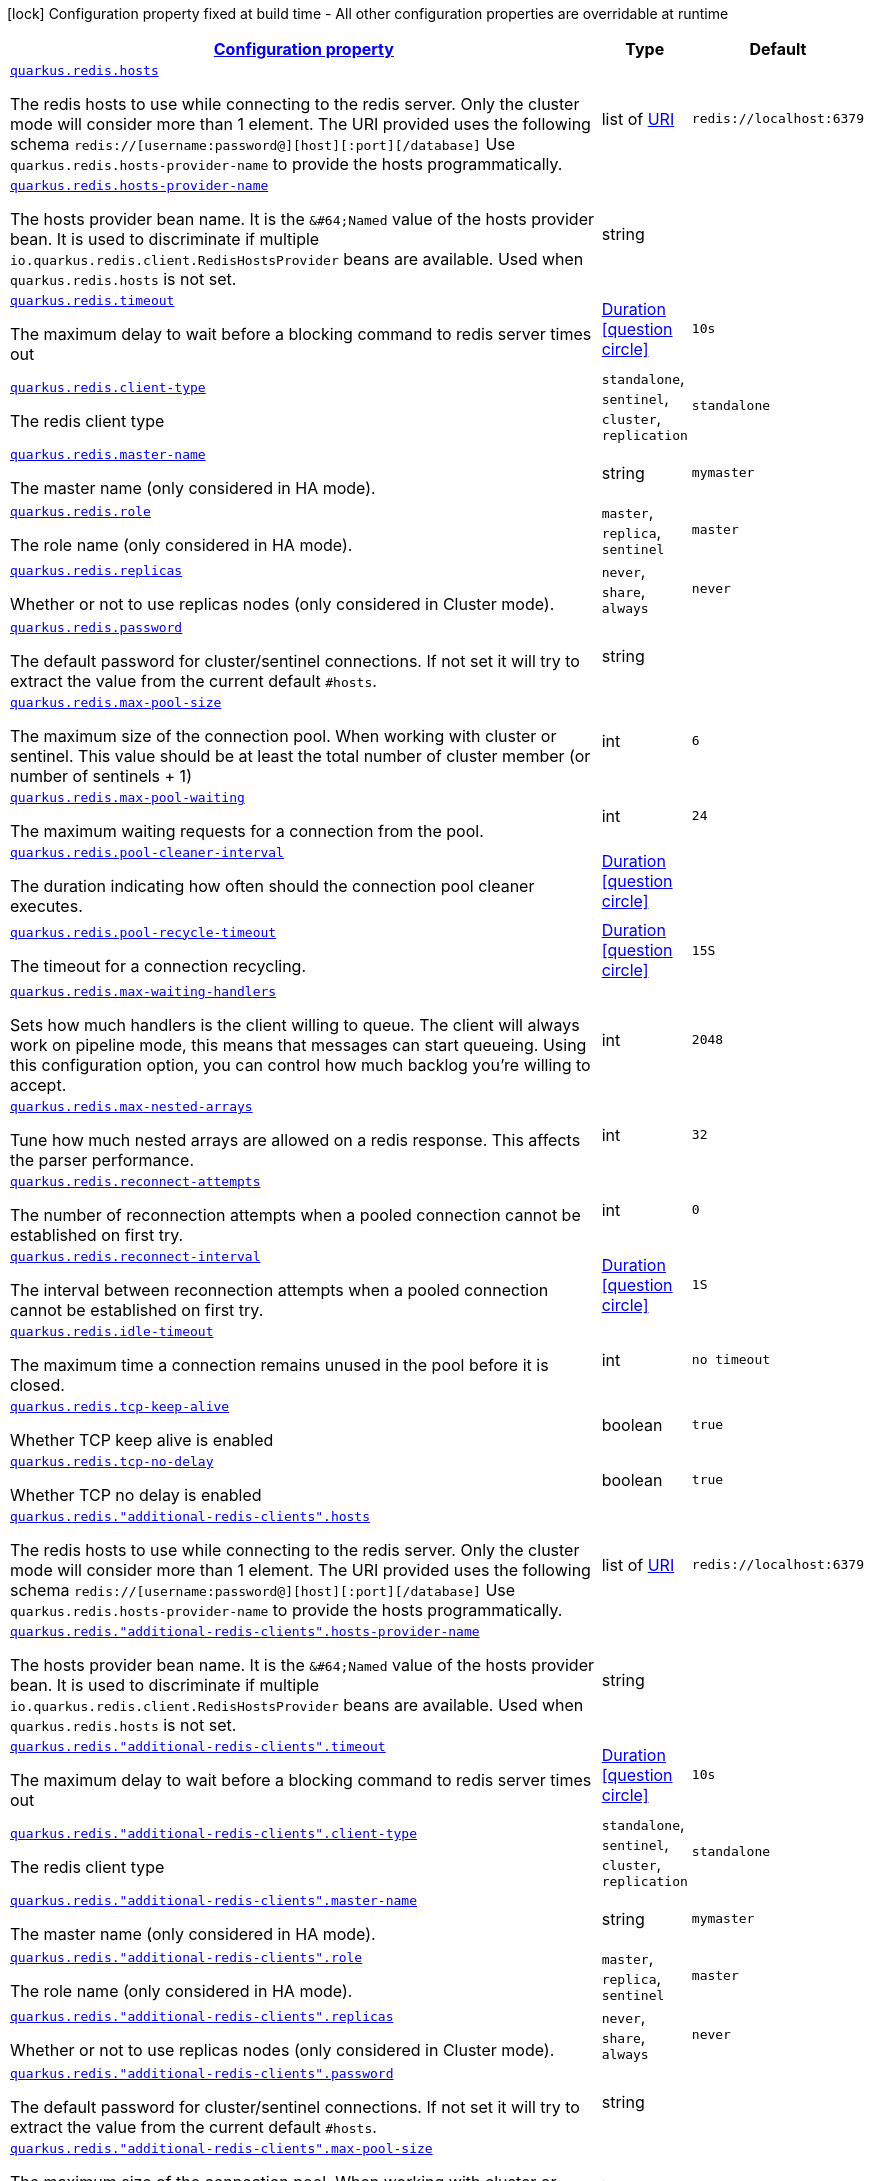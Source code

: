 [.configuration-legend]
icon:lock[title=Fixed at build time] Configuration property fixed at build time - All other configuration properties are overridable at runtime
[.configuration-reference, cols="80,.^10,.^10"]
|===

h|[[quarkus-redis-client-config-group-redis-config-redis-configuration_configuration]]link:#quarkus-redis-client-config-group-redis-config-redis-configuration_configuration[Configuration property]

h|Type
h|Default

a| [[quarkus-redis-client-config-group-redis-config-redis-configuration_quarkus.redis.hosts]]`link:#quarkus-redis-client-config-group-redis-config-redis-configuration_quarkus.redis.hosts[quarkus.redis.hosts]`

[.description]
--
The redis hosts to use while connecting to the redis server. Only the cluster mode will consider more than 1 element. 
 The URI provided uses the following schema `redis://++[++username:password@++][++host++][++:port++][++/database++]++` Use `quarkus.redis.hosts-provider-name` to provide the hosts programmatically.
--|list of link:https://docs.oracle.com/javase/8/docs/api/java/net/URI.html[URI]
 
|`redis://localhost:6379`


a| [[quarkus-redis-client-config-group-redis-config-redis-configuration_quarkus.redis.hosts-provider-name]]`link:#quarkus-redis-client-config-group-redis-config-redis-configuration_quarkus.redis.hosts-provider-name[quarkus.redis.hosts-provider-name]`

[.description]
--
The hosts provider bean name. 
 It is the `&++#++64;Named` value of the hosts provider bean. It is used to discriminate if multiple `io.quarkus.redis.client.RedisHostsProvider` beans are available. 
 Used when `quarkus.redis.hosts` is not set.
--|string 
|


a| [[quarkus-redis-client-config-group-redis-config-redis-configuration_quarkus.redis.timeout]]`link:#quarkus-redis-client-config-group-redis-config-redis-configuration_quarkus.redis.timeout[quarkus.redis.timeout]`

[.description]
--
The maximum delay to wait before a blocking command to redis server times out
--|link:https://docs.oracle.com/javase/8/docs/api/java/time/Duration.html[Duration]
  link:#duration-note-anchor[icon:question-circle[], title=More information about the Duration format]
|`10s`


a| [[quarkus-redis-client-config-group-redis-config-redis-configuration_quarkus.redis.client-type]]`link:#quarkus-redis-client-config-group-redis-config-redis-configuration_quarkus.redis.client-type[quarkus.redis.client-type]`

[.description]
--
The redis client type
-- a|
`standalone`, `sentinel`, `cluster`, `replication` 
|`standalone`


a| [[quarkus-redis-client-config-group-redis-config-redis-configuration_quarkus.redis.master-name]]`link:#quarkus-redis-client-config-group-redis-config-redis-configuration_quarkus.redis.master-name[quarkus.redis.master-name]`

[.description]
--
The master name (only considered in HA mode).
--|string 
|`mymaster`


a| [[quarkus-redis-client-config-group-redis-config-redis-configuration_quarkus.redis.role]]`link:#quarkus-redis-client-config-group-redis-config-redis-configuration_quarkus.redis.role[quarkus.redis.role]`

[.description]
--
The role name (only considered in HA mode).
-- a|
`master`, `replica`, `sentinel` 
|`master`


a| [[quarkus-redis-client-config-group-redis-config-redis-configuration_quarkus.redis.replicas]]`link:#quarkus-redis-client-config-group-redis-config-redis-configuration_quarkus.redis.replicas[quarkus.redis.replicas]`

[.description]
--
Whether or not to use replicas nodes (only considered in Cluster mode).
-- a|
`never`, `share`, `always` 
|`never`


a| [[quarkus-redis-client-config-group-redis-config-redis-configuration_quarkus.redis.password]]`link:#quarkus-redis-client-config-group-redis-config-redis-configuration_quarkus.redis.password[quarkus.redis.password]`

[.description]
--
The default password for cluster/sentinel connections. 
 If not set it will try to extract the value from the current default `++#++hosts`.
--|string 
|


a| [[quarkus-redis-client-config-group-redis-config-redis-configuration_quarkus.redis.max-pool-size]]`link:#quarkus-redis-client-config-group-redis-config-redis-configuration_quarkus.redis.max-pool-size[quarkus.redis.max-pool-size]`

[.description]
--
The maximum size of the connection pool. When working with cluster or sentinel. 
 This value should be at least the total number of cluster member (or number of sentinels {plus} 1)
--|int 
|`6`


a| [[quarkus-redis-client-config-group-redis-config-redis-configuration_quarkus.redis.max-pool-waiting]]`link:#quarkus-redis-client-config-group-redis-config-redis-configuration_quarkus.redis.max-pool-waiting[quarkus.redis.max-pool-waiting]`

[.description]
--
The maximum waiting requests for a connection from the pool.
--|int 
|`24`


a| [[quarkus-redis-client-config-group-redis-config-redis-configuration_quarkus.redis.pool-cleaner-interval]]`link:#quarkus-redis-client-config-group-redis-config-redis-configuration_quarkus.redis.pool-cleaner-interval[quarkus.redis.pool-cleaner-interval]`

[.description]
--
The duration indicating how often should the connection pool cleaner executes.
--|link:https://docs.oracle.com/javase/8/docs/api/java/time/Duration.html[Duration]
  link:#duration-note-anchor[icon:question-circle[], title=More information about the Duration format]
|


a| [[quarkus-redis-client-config-group-redis-config-redis-configuration_quarkus.redis.pool-recycle-timeout]]`link:#quarkus-redis-client-config-group-redis-config-redis-configuration_quarkus.redis.pool-recycle-timeout[quarkus.redis.pool-recycle-timeout]`

[.description]
--
The timeout for a connection recycling.
--|link:https://docs.oracle.com/javase/8/docs/api/java/time/Duration.html[Duration]
  link:#duration-note-anchor[icon:question-circle[], title=More information about the Duration format]
|`15S`


a| [[quarkus-redis-client-config-group-redis-config-redis-configuration_quarkus.redis.max-waiting-handlers]]`link:#quarkus-redis-client-config-group-redis-config-redis-configuration_quarkus.redis.max-waiting-handlers[quarkus.redis.max-waiting-handlers]`

[.description]
--
Sets how much handlers is the client willing to queue. 
 The client will always work on pipeline mode, this means that messages can start queueing. Using this configuration option, you can control how much backlog you're willing to accept.
--|int 
|`2048`


a| [[quarkus-redis-client-config-group-redis-config-redis-configuration_quarkus.redis.max-nested-arrays]]`link:#quarkus-redis-client-config-group-redis-config-redis-configuration_quarkus.redis.max-nested-arrays[quarkus.redis.max-nested-arrays]`

[.description]
--
Tune how much nested arrays are allowed on a redis response. This affects the parser performance.
--|int 
|`32`


a| [[quarkus-redis-client-config-group-redis-config-redis-configuration_quarkus.redis.reconnect-attempts]]`link:#quarkus-redis-client-config-group-redis-config-redis-configuration_quarkus.redis.reconnect-attempts[quarkus.redis.reconnect-attempts]`

[.description]
--
The number of reconnection attempts when a pooled connection cannot be established on first try.
--|int 
|`0`


a| [[quarkus-redis-client-config-group-redis-config-redis-configuration_quarkus.redis.reconnect-interval]]`link:#quarkus-redis-client-config-group-redis-config-redis-configuration_quarkus.redis.reconnect-interval[quarkus.redis.reconnect-interval]`

[.description]
--
The interval between reconnection attempts when a pooled connection cannot be established on first try.
--|link:https://docs.oracle.com/javase/8/docs/api/java/time/Duration.html[Duration]
  link:#duration-note-anchor[icon:question-circle[], title=More information about the Duration format]
|`1S`


a| [[quarkus-redis-client-config-group-redis-config-redis-configuration_quarkus.redis.idle-timeout]]`link:#quarkus-redis-client-config-group-redis-config-redis-configuration_quarkus.redis.idle-timeout[quarkus.redis.idle-timeout]`

[.description]
--
The maximum time a connection remains unused in the pool before it is closed.
--|int 
|`no timeout`


a| [[quarkus-redis-client-config-group-redis-config-redis-configuration_quarkus.redis.tcp-keep-alive]]`link:#quarkus-redis-client-config-group-redis-config-redis-configuration_quarkus.redis.tcp-keep-alive[quarkus.redis.tcp-keep-alive]`

[.description]
--
Whether TCP keep alive is enabled
--|boolean 
|`true`


a| [[quarkus-redis-client-config-group-redis-config-redis-configuration_quarkus.redis.tcp-no-delay]]`link:#quarkus-redis-client-config-group-redis-config-redis-configuration_quarkus.redis.tcp-no-delay[quarkus.redis.tcp-no-delay]`

[.description]
--
Whether TCP no delay is enabled
--|boolean 
|`true`


a| [[quarkus-redis-client-config-group-redis-config-redis-configuration_quarkus.redis.-additional-redis-clients-.hosts]]`link:#quarkus-redis-client-config-group-redis-config-redis-configuration_quarkus.redis.-additional-redis-clients-.hosts[quarkus.redis."additional-redis-clients".hosts]`

[.description]
--
The redis hosts to use while connecting to the redis server. Only the cluster mode will consider more than 1 element. 
 The URI provided uses the following schema `redis://++[++username:password@++][++host++][++:port++][++/database++]++` Use `quarkus.redis.hosts-provider-name` to provide the hosts programmatically.
--|list of link:https://docs.oracle.com/javase/8/docs/api/java/net/URI.html[URI]
 
|`redis://localhost:6379`


a| [[quarkus-redis-client-config-group-redis-config-redis-configuration_quarkus.redis.-additional-redis-clients-.hosts-provider-name]]`link:#quarkus-redis-client-config-group-redis-config-redis-configuration_quarkus.redis.-additional-redis-clients-.hosts-provider-name[quarkus.redis."additional-redis-clients".hosts-provider-name]`

[.description]
--
The hosts provider bean name. 
 It is the `&++#++64;Named` value of the hosts provider bean. It is used to discriminate if multiple `io.quarkus.redis.client.RedisHostsProvider` beans are available. 
 Used when `quarkus.redis.hosts` is not set.
--|string 
|


a| [[quarkus-redis-client-config-group-redis-config-redis-configuration_quarkus.redis.-additional-redis-clients-.timeout]]`link:#quarkus-redis-client-config-group-redis-config-redis-configuration_quarkus.redis.-additional-redis-clients-.timeout[quarkus.redis."additional-redis-clients".timeout]`

[.description]
--
The maximum delay to wait before a blocking command to redis server times out
--|link:https://docs.oracle.com/javase/8/docs/api/java/time/Duration.html[Duration]
  link:#duration-note-anchor[icon:question-circle[], title=More information about the Duration format]
|`10s`


a| [[quarkus-redis-client-config-group-redis-config-redis-configuration_quarkus.redis.-additional-redis-clients-.client-type]]`link:#quarkus-redis-client-config-group-redis-config-redis-configuration_quarkus.redis.-additional-redis-clients-.client-type[quarkus.redis."additional-redis-clients".client-type]`

[.description]
--
The redis client type
-- a|
`standalone`, `sentinel`, `cluster`, `replication` 
|`standalone`


a| [[quarkus-redis-client-config-group-redis-config-redis-configuration_quarkus.redis.-additional-redis-clients-.master-name]]`link:#quarkus-redis-client-config-group-redis-config-redis-configuration_quarkus.redis.-additional-redis-clients-.master-name[quarkus.redis."additional-redis-clients".master-name]`

[.description]
--
The master name (only considered in HA mode).
--|string 
|`mymaster`


a| [[quarkus-redis-client-config-group-redis-config-redis-configuration_quarkus.redis.-additional-redis-clients-.role]]`link:#quarkus-redis-client-config-group-redis-config-redis-configuration_quarkus.redis.-additional-redis-clients-.role[quarkus.redis."additional-redis-clients".role]`

[.description]
--
The role name (only considered in HA mode).
-- a|
`master`, `replica`, `sentinel` 
|`master`


a| [[quarkus-redis-client-config-group-redis-config-redis-configuration_quarkus.redis.-additional-redis-clients-.replicas]]`link:#quarkus-redis-client-config-group-redis-config-redis-configuration_quarkus.redis.-additional-redis-clients-.replicas[quarkus.redis."additional-redis-clients".replicas]`

[.description]
--
Whether or not to use replicas nodes (only considered in Cluster mode).
-- a|
`never`, `share`, `always` 
|`never`


a| [[quarkus-redis-client-config-group-redis-config-redis-configuration_quarkus.redis.-additional-redis-clients-.password]]`link:#quarkus-redis-client-config-group-redis-config-redis-configuration_quarkus.redis.-additional-redis-clients-.password[quarkus.redis."additional-redis-clients".password]`

[.description]
--
The default password for cluster/sentinel connections. 
 If not set it will try to extract the value from the current default `++#++hosts`.
--|string 
|


a| [[quarkus-redis-client-config-group-redis-config-redis-configuration_quarkus.redis.-additional-redis-clients-.max-pool-size]]`link:#quarkus-redis-client-config-group-redis-config-redis-configuration_quarkus.redis.-additional-redis-clients-.max-pool-size[quarkus.redis."additional-redis-clients".max-pool-size]`

[.description]
--
The maximum size of the connection pool. When working with cluster or sentinel. 
 This value should be at least the total number of cluster member (or number of sentinels {plus} 1)
--|int 
|`6`


a| [[quarkus-redis-client-config-group-redis-config-redis-configuration_quarkus.redis.-additional-redis-clients-.max-pool-waiting]]`link:#quarkus-redis-client-config-group-redis-config-redis-configuration_quarkus.redis.-additional-redis-clients-.max-pool-waiting[quarkus.redis."additional-redis-clients".max-pool-waiting]`

[.description]
--
The maximum waiting requests for a connection from the pool.
--|int 
|`24`


a| [[quarkus-redis-client-config-group-redis-config-redis-configuration_quarkus.redis.-additional-redis-clients-.pool-cleaner-interval]]`link:#quarkus-redis-client-config-group-redis-config-redis-configuration_quarkus.redis.-additional-redis-clients-.pool-cleaner-interval[quarkus.redis."additional-redis-clients".pool-cleaner-interval]`

[.description]
--
The duration indicating how often should the connection pool cleaner executes.
--|link:https://docs.oracle.com/javase/8/docs/api/java/time/Duration.html[Duration]
  link:#duration-note-anchor[icon:question-circle[], title=More information about the Duration format]
|


a| [[quarkus-redis-client-config-group-redis-config-redis-configuration_quarkus.redis.-additional-redis-clients-.pool-recycle-timeout]]`link:#quarkus-redis-client-config-group-redis-config-redis-configuration_quarkus.redis.-additional-redis-clients-.pool-recycle-timeout[quarkus.redis."additional-redis-clients".pool-recycle-timeout]`

[.description]
--
The timeout for a connection recycling.
--|link:https://docs.oracle.com/javase/8/docs/api/java/time/Duration.html[Duration]
  link:#duration-note-anchor[icon:question-circle[], title=More information about the Duration format]
|`15S`


a| [[quarkus-redis-client-config-group-redis-config-redis-configuration_quarkus.redis.-additional-redis-clients-.max-waiting-handlers]]`link:#quarkus-redis-client-config-group-redis-config-redis-configuration_quarkus.redis.-additional-redis-clients-.max-waiting-handlers[quarkus.redis."additional-redis-clients".max-waiting-handlers]`

[.description]
--
Sets how much handlers is the client willing to queue. 
 The client will always work on pipeline mode, this means that messages can start queueing. Using this configuration option, you can control how much backlog you're willing to accept.
--|int 
|`2048`


a| [[quarkus-redis-client-config-group-redis-config-redis-configuration_quarkus.redis.-additional-redis-clients-.max-nested-arrays]]`link:#quarkus-redis-client-config-group-redis-config-redis-configuration_quarkus.redis.-additional-redis-clients-.max-nested-arrays[quarkus.redis."additional-redis-clients".max-nested-arrays]`

[.description]
--
Tune how much nested arrays are allowed on a redis response. This affects the parser performance.
--|int 
|`32`


a| [[quarkus-redis-client-config-group-redis-config-redis-configuration_quarkus.redis.-additional-redis-clients-.reconnect-attempts]]`link:#quarkus-redis-client-config-group-redis-config-redis-configuration_quarkus.redis.-additional-redis-clients-.reconnect-attempts[quarkus.redis."additional-redis-clients".reconnect-attempts]`

[.description]
--
The number of reconnection attempts when a pooled connection cannot be established on first try.
--|int 
|`0`


a| [[quarkus-redis-client-config-group-redis-config-redis-configuration_quarkus.redis.-additional-redis-clients-.reconnect-interval]]`link:#quarkus-redis-client-config-group-redis-config-redis-configuration_quarkus.redis.-additional-redis-clients-.reconnect-interval[quarkus.redis."additional-redis-clients".reconnect-interval]`

[.description]
--
The interval between reconnection attempts when a pooled connection cannot be established on first try.
--|link:https://docs.oracle.com/javase/8/docs/api/java/time/Duration.html[Duration]
  link:#duration-note-anchor[icon:question-circle[], title=More information about the Duration format]
|`1S`


a| [[quarkus-redis-client-config-group-redis-config-redis-configuration_quarkus.redis.-additional-redis-clients-.idle-timeout]]`link:#quarkus-redis-client-config-group-redis-config-redis-configuration_quarkus.redis.-additional-redis-clients-.idle-timeout[quarkus.redis."additional-redis-clients".idle-timeout]`

[.description]
--
The maximum time a connection remains unused in the pool before it is closed.
--|int 
|`no timeout`


a| [[quarkus-redis-client-config-group-redis-config-redis-configuration_quarkus.redis.-additional-redis-clients-.tcp-keep-alive]]`link:#quarkus-redis-client-config-group-redis-config-redis-configuration_quarkus.redis.-additional-redis-clients-.tcp-keep-alive[quarkus.redis."additional-redis-clients".tcp-keep-alive]`

[.description]
--
Whether TCP keep alive is enabled
--|boolean 
|`true`


a| [[quarkus-redis-client-config-group-redis-config-redis-configuration_quarkus.redis.-additional-redis-clients-.tcp-no-delay]]`link:#quarkus-redis-client-config-group-redis-config-redis-configuration_quarkus.redis.-additional-redis-clients-.tcp-no-delay[quarkus.redis."additional-redis-clients".tcp-no-delay]`

[.description]
--
Whether TCP no delay is enabled
--|boolean 
|`true`


h|[[quarkus-redis-client-config-group-redis-config-redis-configuration_quarkus.redis.ssl-ssl-tls-config]]link:#quarkus-redis-client-config-group-redis-config-redis-configuration_quarkus.redis.ssl-ssl-tls-config[SSL/TLS config]

h|Type
h|Default

a| [[quarkus-redis-client-config-group-redis-config-redis-configuration_quarkus.redis.ssl.enabled]]`link:#quarkus-redis-client-config-group-redis-config-redis-configuration_quarkus.redis.ssl.enabled[quarkus.redis.ssl.enabled]`

[.description]
--
Whether SSL/TLS is enabled.
--|boolean 
|`false`


a| [[quarkus-redis-client-config-group-redis-config-redis-configuration_quarkus.redis.ssl.trust-all]]`link:#quarkus-redis-client-config-group-redis-config-redis-configuration_quarkus.redis.ssl.trust-all[quarkus.redis.ssl.trust-all]`

[.description]
--
Enable trusting all certificates. Disabled by default.
--|boolean 
|`false`


a| [[quarkus-redis-client-config-group-redis-config-redis-configuration_quarkus.redis.ssl.trust-certificate-pem]]`link:#quarkus-redis-client-config-group-redis-config-redis-configuration_quarkus.redis.ssl.trust-certificate-pem[quarkus.redis.ssl.trust-certificate-pem]`

[.description]
--
PEM Trust config is disabled by default.
--|boolean 
|`false`


a| [[quarkus-redis-client-config-group-redis-config-redis-configuration_quarkus.redis.ssl.trust-certificate-pem.certs]]`link:#quarkus-redis-client-config-group-redis-config-redis-configuration_quarkus.redis.ssl.trust-certificate-pem.certs[quarkus.redis.ssl.trust-certificate-pem.certs]`

[.description]
--
Comma-separated list of the trust certificate files (Pem format).
--|list of string 
|


a| [[quarkus-redis-client-config-group-redis-config-redis-configuration_quarkus.redis.ssl.trust-certificate-jks]]`link:#quarkus-redis-client-config-group-redis-config-redis-configuration_quarkus.redis.ssl.trust-certificate-jks[quarkus.redis.ssl.trust-certificate-jks]`

[.description]
--
JKS config is disabled by default.
--|boolean 
|`false`


a| [[quarkus-redis-client-config-group-redis-config-redis-configuration_quarkus.redis.ssl.trust-certificate-jks.path]]`link:#quarkus-redis-client-config-group-redis-config-redis-configuration_quarkus.redis.ssl.trust-certificate-jks.path[quarkus.redis.ssl.trust-certificate-jks.path]`

[.description]
--
Path of the key file (JKS format).
--|string 
|


a| [[quarkus-redis-client-config-group-redis-config-redis-configuration_quarkus.redis.ssl.trust-certificate-jks.password]]`link:#quarkus-redis-client-config-group-redis-config-redis-configuration_quarkus.redis.ssl.trust-certificate-jks.password[quarkus.redis.ssl.trust-certificate-jks.password]`

[.description]
--
Password of the key file.
--|string 
|


a| [[quarkus-redis-client-config-group-redis-config-redis-configuration_quarkus.redis.ssl.trust-certificate-pfx]]`link:#quarkus-redis-client-config-group-redis-config-redis-configuration_quarkus.redis.ssl.trust-certificate-pfx[quarkus.redis.ssl.trust-certificate-pfx]`

[.description]
--
PFX config is disabled by default.
--|boolean 
|`false`


a| [[quarkus-redis-client-config-group-redis-config-redis-configuration_quarkus.redis.ssl.trust-certificate-pfx.path]]`link:#quarkus-redis-client-config-group-redis-config-redis-configuration_quarkus.redis.ssl.trust-certificate-pfx.path[quarkus.redis.ssl.trust-certificate-pfx.path]`

[.description]
--
Path to the key file (PFX format).
--|string 
|


a| [[quarkus-redis-client-config-group-redis-config-redis-configuration_quarkus.redis.ssl.trust-certificate-pfx.password]]`link:#quarkus-redis-client-config-group-redis-config-redis-configuration_quarkus.redis.ssl.trust-certificate-pfx.password[quarkus.redis.ssl.trust-certificate-pfx.password]`

[.description]
--
Password of the key.
--|string 
|


a| [[quarkus-redis-client-config-group-redis-config-redis-configuration_quarkus.redis.ssl.key-certificate-pem]]`link:#quarkus-redis-client-config-group-redis-config-redis-configuration_quarkus.redis.ssl.key-certificate-pem[quarkus.redis.ssl.key-certificate-pem]`

[.description]
--
PEM Key/cert config is disabled by default.
--|boolean 
|`false`


a| [[quarkus-redis-client-config-group-redis-config-redis-configuration_quarkus.redis.ssl.key-certificate-pem.keys]]`link:#quarkus-redis-client-config-group-redis-config-redis-configuration_quarkus.redis.ssl.key-certificate-pem.keys[quarkus.redis.ssl.key-certificate-pem.keys]`

[.description]
--
Comma-separated list of the path to the key files (Pem format).
--|list of string 
|


a| [[quarkus-redis-client-config-group-redis-config-redis-configuration_quarkus.redis.ssl.key-certificate-pem.certs]]`link:#quarkus-redis-client-config-group-redis-config-redis-configuration_quarkus.redis.ssl.key-certificate-pem.certs[quarkus.redis.ssl.key-certificate-pem.certs]`

[.description]
--
Comma-separated list of the path to the certificate files (Pem format).
--|list of string 
|


a| [[quarkus-redis-client-config-group-redis-config-redis-configuration_quarkus.redis.ssl.key-certificate-jks]]`link:#quarkus-redis-client-config-group-redis-config-redis-configuration_quarkus.redis.ssl.key-certificate-jks[quarkus.redis.ssl.key-certificate-jks]`

[.description]
--
JKS config is disabled by default.
--|boolean 
|`false`


a| [[quarkus-redis-client-config-group-redis-config-redis-configuration_quarkus.redis.ssl.key-certificate-jks.path]]`link:#quarkus-redis-client-config-group-redis-config-redis-configuration_quarkus.redis.ssl.key-certificate-jks.path[quarkus.redis.ssl.key-certificate-jks.path]`

[.description]
--
Path of the key file (JKS format).
--|string 
|


a| [[quarkus-redis-client-config-group-redis-config-redis-configuration_quarkus.redis.ssl.key-certificate-jks.password]]`link:#quarkus-redis-client-config-group-redis-config-redis-configuration_quarkus.redis.ssl.key-certificate-jks.password[quarkus.redis.ssl.key-certificate-jks.password]`

[.description]
--
Password of the key file.
--|string 
|


a| [[quarkus-redis-client-config-group-redis-config-redis-configuration_quarkus.redis.ssl.key-certificate-pfx]]`link:#quarkus-redis-client-config-group-redis-config-redis-configuration_quarkus.redis.ssl.key-certificate-pfx[quarkus.redis.ssl.key-certificate-pfx]`

[.description]
--
PFX config is disabled by default.
--|boolean 
|`false`


a| [[quarkus-redis-client-config-group-redis-config-redis-configuration_quarkus.redis.ssl.key-certificate-pfx.path]]`link:#quarkus-redis-client-config-group-redis-config-redis-configuration_quarkus.redis.ssl.key-certificate-pfx.path[quarkus.redis.ssl.key-certificate-pfx.path]`

[.description]
--
Path to the key file (PFX format).
--|string 
|


a| [[quarkus-redis-client-config-group-redis-config-redis-configuration_quarkus.redis.ssl.key-certificate-pfx.password]]`link:#quarkus-redis-client-config-group-redis-config-redis-configuration_quarkus.redis.ssl.key-certificate-pfx.password[quarkus.redis.ssl.key-certificate-pfx.password]`

[.description]
--
Password of the key.
--|string 
|


a| [[quarkus-redis-client-config-group-redis-config-redis-configuration_quarkus.redis.ssl.hostname-verification-algorithm]]`link:#quarkus-redis-client-config-group-redis-config-redis-configuration_quarkus.redis.ssl.hostname-verification-algorithm[quarkus.redis.ssl.hostname-verification-algorithm]`

[.description]
--
The hostname verification algorithm to use in case the server's identity should be checked. Should be HTTPS, LDAPS or an empty string.
--|string 
|


a| [[quarkus-redis-client-config-group-redis-config-redis-configuration_quarkus.redis.-additional-redis-clients-.ssl.enabled]]`link:#quarkus-redis-client-config-group-redis-config-redis-configuration_quarkus.redis.-additional-redis-clients-.ssl.enabled[quarkus.redis."additional-redis-clients".ssl.enabled]`

[.description]
--
Whether SSL/TLS is enabled.
--|boolean 
|`false`


a| [[quarkus-redis-client-config-group-redis-config-redis-configuration_quarkus.redis.-additional-redis-clients-.ssl.trust-all]]`link:#quarkus-redis-client-config-group-redis-config-redis-configuration_quarkus.redis.-additional-redis-clients-.ssl.trust-all[quarkus.redis."additional-redis-clients".ssl.trust-all]`

[.description]
--
Enable trusting all certificates. Disabled by default.
--|boolean 
|`false`


a| [[quarkus-redis-client-config-group-redis-config-redis-configuration_quarkus.redis.-additional-redis-clients-.ssl.trust-certificate-pem]]`link:#quarkus-redis-client-config-group-redis-config-redis-configuration_quarkus.redis.-additional-redis-clients-.ssl.trust-certificate-pem[quarkus.redis."additional-redis-clients".ssl.trust-certificate-pem]`

[.description]
--
PEM Trust config is disabled by default.
--|boolean 
|`false`


a| [[quarkus-redis-client-config-group-redis-config-redis-configuration_quarkus.redis.-additional-redis-clients-.ssl.trust-certificate-pem.certs]]`link:#quarkus-redis-client-config-group-redis-config-redis-configuration_quarkus.redis.-additional-redis-clients-.ssl.trust-certificate-pem.certs[quarkus.redis."additional-redis-clients".ssl.trust-certificate-pem.certs]`

[.description]
--
Comma-separated list of the trust certificate files (Pem format).
--|list of string 
|


a| [[quarkus-redis-client-config-group-redis-config-redis-configuration_quarkus.redis.-additional-redis-clients-.ssl.trust-certificate-jks]]`link:#quarkus-redis-client-config-group-redis-config-redis-configuration_quarkus.redis.-additional-redis-clients-.ssl.trust-certificate-jks[quarkus.redis."additional-redis-clients".ssl.trust-certificate-jks]`

[.description]
--
JKS config is disabled by default.
--|boolean 
|`false`


a| [[quarkus-redis-client-config-group-redis-config-redis-configuration_quarkus.redis.-additional-redis-clients-.ssl.trust-certificate-jks.path]]`link:#quarkus-redis-client-config-group-redis-config-redis-configuration_quarkus.redis.-additional-redis-clients-.ssl.trust-certificate-jks.path[quarkus.redis."additional-redis-clients".ssl.trust-certificate-jks.path]`

[.description]
--
Path of the key file (JKS format).
--|string 
|


a| [[quarkus-redis-client-config-group-redis-config-redis-configuration_quarkus.redis.-additional-redis-clients-.ssl.trust-certificate-jks.password]]`link:#quarkus-redis-client-config-group-redis-config-redis-configuration_quarkus.redis.-additional-redis-clients-.ssl.trust-certificate-jks.password[quarkus.redis."additional-redis-clients".ssl.trust-certificate-jks.password]`

[.description]
--
Password of the key file.
--|string 
|


a| [[quarkus-redis-client-config-group-redis-config-redis-configuration_quarkus.redis.-additional-redis-clients-.ssl.trust-certificate-pfx]]`link:#quarkus-redis-client-config-group-redis-config-redis-configuration_quarkus.redis.-additional-redis-clients-.ssl.trust-certificate-pfx[quarkus.redis."additional-redis-clients".ssl.trust-certificate-pfx]`

[.description]
--
PFX config is disabled by default.
--|boolean 
|`false`


a| [[quarkus-redis-client-config-group-redis-config-redis-configuration_quarkus.redis.-additional-redis-clients-.ssl.trust-certificate-pfx.path]]`link:#quarkus-redis-client-config-group-redis-config-redis-configuration_quarkus.redis.-additional-redis-clients-.ssl.trust-certificate-pfx.path[quarkus.redis."additional-redis-clients".ssl.trust-certificate-pfx.path]`

[.description]
--
Path to the key file (PFX format).
--|string 
|


a| [[quarkus-redis-client-config-group-redis-config-redis-configuration_quarkus.redis.-additional-redis-clients-.ssl.trust-certificate-pfx.password]]`link:#quarkus-redis-client-config-group-redis-config-redis-configuration_quarkus.redis.-additional-redis-clients-.ssl.trust-certificate-pfx.password[quarkus.redis."additional-redis-clients".ssl.trust-certificate-pfx.password]`

[.description]
--
Password of the key.
--|string 
|


a| [[quarkus-redis-client-config-group-redis-config-redis-configuration_quarkus.redis.-additional-redis-clients-.ssl.key-certificate-pem]]`link:#quarkus-redis-client-config-group-redis-config-redis-configuration_quarkus.redis.-additional-redis-clients-.ssl.key-certificate-pem[quarkus.redis."additional-redis-clients".ssl.key-certificate-pem]`

[.description]
--
PEM Key/cert config is disabled by default.
--|boolean 
|`false`


a| [[quarkus-redis-client-config-group-redis-config-redis-configuration_quarkus.redis.-additional-redis-clients-.ssl.key-certificate-pem.keys]]`link:#quarkus-redis-client-config-group-redis-config-redis-configuration_quarkus.redis.-additional-redis-clients-.ssl.key-certificate-pem.keys[quarkus.redis."additional-redis-clients".ssl.key-certificate-pem.keys]`

[.description]
--
Comma-separated list of the path to the key files (Pem format).
--|list of string 
|


a| [[quarkus-redis-client-config-group-redis-config-redis-configuration_quarkus.redis.-additional-redis-clients-.ssl.key-certificate-pem.certs]]`link:#quarkus-redis-client-config-group-redis-config-redis-configuration_quarkus.redis.-additional-redis-clients-.ssl.key-certificate-pem.certs[quarkus.redis."additional-redis-clients".ssl.key-certificate-pem.certs]`

[.description]
--
Comma-separated list of the path to the certificate files (Pem format).
--|list of string 
|


a| [[quarkus-redis-client-config-group-redis-config-redis-configuration_quarkus.redis.-additional-redis-clients-.ssl.key-certificate-jks]]`link:#quarkus-redis-client-config-group-redis-config-redis-configuration_quarkus.redis.-additional-redis-clients-.ssl.key-certificate-jks[quarkus.redis."additional-redis-clients".ssl.key-certificate-jks]`

[.description]
--
JKS config is disabled by default.
--|boolean 
|`false`


a| [[quarkus-redis-client-config-group-redis-config-redis-configuration_quarkus.redis.-additional-redis-clients-.ssl.key-certificate-jks.path]]`link:#quarkus-redis-client-config-group-redis-config-redis-configuration_quarkus.redis.-additional-redis-clients-.ssl.key-certificate-jks.path[quarkus.redis."additional-redis-clients".ssl.key-certificate-jks.path]`

[.description]
--
Path of the key file (JKS format).
--|string 
|


a| [[quarkus-redis-client-config-group-redis-config-redis-configuration_quarkus.redis.-additional-redis-clients-.ssl.key-certificate-jks.password]]`link:#quarkus-redis-client-config-group-redis-config-redis-configuration_quarkus.redis.-additional-redis-clients-.ssl.key-certificate-jks.password[quarkus.redis."additional-redis-clients".ssl.key-certificate-jks.password]`

[.description]
--
Password of the key file.
--|string 
|


a| [[quarkus-redis-client-config-group-redis-config-redis-configuration_quarkus.redis.-additional-redis-clients-.ssl.key-certificate-pfx]]`link:#quarkus-redis-client-config-group-redis-config-redis-configuration_quarkus.redis.-additional-redis-clients-.ssl.key-certificate-pfx[quarkus.redis."additional-redis-clients".ssl.key-certificate-pfx]`

[.description]
--
PFX config is disabled by default.
--|boolean 
|`false`


a| [[quarkus-redis-client-config-group-redis-config-redis-configuration_quarkus.redis.-additional-redis-clients-.ssl.key-certificate-pfx.path]]`link:#quarkus-redis-client-config-group-redis-config-redis-configuration_quarkus.redis.-additional-redis-clients-.ssl.key-certificate-pfx.path[quarkus.redis."additional-redis-clients".ssl.key-certificate-pfx.path]`

[.description]
--
Path to the key file (PFX format).
--|string 
|


a| [[quarkus-redis-client-config-group-redis-config-redis-configuration_quarkus.redis.-additional-redis-clients-.ssl.key-certificate-pfx.password]]`link:#quarkus-redis-client-config-group-redis-config-redis-configuration_quarkus.redis.-additional-redis-clients-.ssl.key-certificate-pfx.password[quarkus.redis."additional-redis-clients".ssl.key-certificate-pfx.password]`

[.description]
--
Password of the key.
--|string 
|


a| [[quarkus-redis-client-config-group-redis-config-redis-configuration_quarkus.redis.-additional-redis-clients-.ssl.hostname-verification-algorithm]]`link:#quarkus-redis-client-config-group-redis-config-redis-configuration_quarkus.redis.-additional-redis-clients-.ssl.hostname-verification-algorithm[quarkus.redis."additional-redis-clients".ssl.hostname-verification-algorithm]`

[.description]
--
The hostname verification algorithm to use in case the server's identity should be checked. Should be HTTPS, LDAPS or an empty string.
--|string 
|


h|[[quarkus-redis-client-config-group-redis-config-redis-configuration_quarkus.redis.-additional-redis-clients-.ssl-ssl-tls-config]]link:#quarkus-redis-client-config-group-redis-config-redis-configuration_quarkus.redis.-additional-redis-clients-.ssl-ssl-tls-config[SSL/TLS config]

h|Type
h|Default

a| [[quarkus-redis-client-config-group-redis-config-redis-configuration_quarkus.redis.-additional-redis-clients-.ssl.enabled]]`link:#quarkus-redis-client-config-group-redis-config-redis-configuration_quarkus.redis.-additional-redis-clients-.ssl.enabled[quarkus.redis."additional-redis-clients".ssl.enabled]`

[.description]
--
Whether SSL/TLS is enabled.
--|boolean 
|`false`


a| [[quarkus-redis-client-config-group-redis-config-redis-configuration_quarkus.redis.-additional-redis-clients-.ssl.trust-all]]`link:#quarkus-redis-client-config-group-redis-config-redis-configuration_quarkus.redis.-additional-redis-clients-.ssl.trust-all[quarkus.redis."additional-redis-clients".ssl.trust-all]`

[.description]
--
Enable trusting all certificates. Disabled by default.
--|boolean 
|`false`


a| [[quarkus-redis-client-config-group-redis-config-redis-configuration_quarkus.redis.-additional-redis-clients-.ssl.trust-certificate-pem]]`link:#quarkus-redis-client-config-group-redis-config-redis-configuration_quarkus.redis.-additional-redis-clients-.ssl.trust-certificate-pem[quarkus.redis."additional-redis-clients".ssl.trust-certificate-pem]`

[.description]
--
PEM Trust config is disabled by default.
--|boolean 
|`false`


a| [[quarkus-redis-client-config-group-redis-config-redis-configuration_quarkus.redis.-additional-redis-clients-.ssl.trust-certificate-pem.certs]]`link:#quarkus-redis-client-config-group-redis-config-redis-configuration_quarkus.redis.-additional-redis-clients-.ssl.trust-certificate-pem.certs[quarkus.redis."additional-redis-clients".ssl.trust-certificate-pem.certs]`

[.description]
--
Comma-separated list of the trust certificate files (Pem format).
--|list of string 
|


a| [[quarkus-redis-client-config-group-redis-config-redis-configuration_quarkus.redis.-additional-redis-clients-.ssl.trust-certificate-jks]]`link:#quarkus-redis-client-config-group-redis-config-redis-configuration_quarkus.redis.-additional-redis-clients-.ssl.trust-certificate-jks[quarkus.redis."additional-redis-clients".ssl.trust-certificate-jks]`

[.description]
--
JKS config is disabled by default.
--|boolean 
|`false`


a| [[quarkus-redis-client-config-group-redis-config-redis-configuration_quarkus.redis.-additional-redis-clients-.ssl.trust-certificate-jks.path]]`link:#quarkus-redis-client-config-group-redis-config-redis-configuration_quarkus.redis.-additional-redis-clients-.ssl.trust-certificate-jks.path[quarkus.redis."additional-redis-clients".ssl.trust-certificate-jks.path]`

[.description]
--
Path of the key file (JKS format).
--|string 
|


a| [[quarkus-redis-client-config-group-redis-config-redis-configuration_quarkus.redis.-additional-redis-clients-.ssl.trust-certificate-jks.password]]`link:#quarkus-redis-client-config-group-redis-config-redis-configuration_quarkus.redis.-additional-redis-clients-.ssl.trust-certificate-jks.password[quarkus.redis."additional-redis-clients".ssl.trust-certificate-jks.password]`

[.description]
--
Password of the key file.
--|string 
|


a| [[quarkus-redis-client-config-group-redis-config-redis-configuration_quarkus.redis.-additional-redis-clients-.ssl.trust-certificate-pfx]]`link:#quarkus-redis-client-config-group-redis-config-redis-configuration_quarkus.redis.-additional-redis-clients-.ssl.trust-certificate-pfx[quarkus.redis."additional-redis-clients".ssl.trust-certificate-pfx]`

[.description]
--
PFX config is disabled by default.
--|boolean 
|`false`


a| [[quarkus-redis-client-config-group-redis-config-redis-configuration_quarkus.redis.-additional-redis-clients-.ssl.trust-certificate-pfx.path]]`link:#quarkus-redis-client-config-group-redis-config-redis-configuration_quarkus.redis.-additional-redis-clients-.ssl.trust-certificate-pfx.path[quarkus.redis."additional-redis-clients".ssl.trust-certificate-pfx.path]`

[.description]
--
Path to the key file (PFX format).
--|string 
|


a| [[quarkus-redis-client-config-group-redis-config-redis-configuration_quarkus.redis.-additional-redis-clients-.ssl.trust-certificate-pfx.password]]`link:#quarkus-redis-client-config-group-redis-config-redis-configuration_quarkus.redis.-additional-redis-clients-.ssl.trust-certificate-pfx.password[quarkus.redis."additional-redis-clients".ssl.trust-certificate-pfx.password]`

[.description]
--
Password of the key.
--|string 
|


a| [[quarkus-redis-client-config-group-redis-config-redis-configuration_quarkus.redis.-additional-redis-clients-.ssl.key-certificate-pem]]`link:#quarkus-redis-client-config-group-redis-config-redis-configuration_quarkus.redis.-additional-redis-clients-.ssl.key-certificate-pem[quarkus.redis."additional-redis-clients".ssl.key-certificate-pem]`

[.description]
--
PEM Key/cert config is disabled by default.
--|boolean 
|`false`


a| [[quarkus-redis-client-config-group-redis-config-redis-configuration_quarkus.redis.-additional-redis-clients-.ssl.key-certificate-pem.keys]]`link:#quarkus-redis-client-config-group-redis-config-redis-configuration_quarkus.redis.-additional-redis-clients-.ssl.key-certificate-pem.keys[quarkus.redis."additional-redis-clients".ssl.key-certificate-pem.keys]`

[.description]
--
Comma-separated list of the path to the key files (Pem format).
--|list of string 
|


a| [[quarkus-redis-client-config-group-redis-config-redis-configuration_quarkus.redis.-additional-redis-clients-.ssl.key-certificate-pem.certs]]`link:#quarkus-redis-client-config-group-redis-config-redis-configuration_quarkus.redis.-additional-redis-clients-.ssl.key-certificate-pem.certs[quarkus.redis."additional-redis-clients".ssl.key-certificate-pem.certs]`

[.description]
--
Comma-separated list of the path to the certificate files (Pem format).
--|list of string 
|


a| [[quarkus-redis-client-config-group-redis-config-redis-configuration_quarkus.redis.-additional-redis-clients-.ssl.key-certificate-jks]]`link:#quarkus-redis-client-config-group-redis-config-redis-configuration_quarkus.redis.-additional-redis-clients-.ssl.key-certificate-jks[quarkus.redis."additional-redis-clients".ssl.key-certificate-jks]`

[.description]
--
JKS config is disabled by default.
--|boolean 
|`false`


a| [[quarkus-redis-client-config-group-redis-config-redis-configuration_quarkus.redis.-additional-redis-clients-.ssl.key-certificate-jks.path]]`link:#quarkus-redis-client-config-group-redis-config-redis-configuration_quarkus.redis.-additional-redis-clients-.ssl.key-certificate-jks.path[quarkus.redis."additional-redis-clients".ssl.key-certificate-jks.path]`

[.description]
--
Path of the key file (JKS format).
--|string 
|


a| [[quarkus-redis-client-config-group-redis-config-redis-configuration_quarkus.redis.-additional-redis-clients-.ssl.key-certificate-jks.password]]`link:#quarkus-redis-client-config-group-redis-config-redis-configuration_quarkus.redis.-additional-redis-clients-.ssl.key-certificate-jks.password[quarkus.redis."additional-redis-clients".ssl.key-certificate-jks.password]`

[.description]
--
Password of the key file.
--|string 
|


a| [[quarkus-redis-client-config-group-redis-config-redis-configuration_quarkus.redis.-additional-redis-clients-.ssl.key-certificate-pfx]]`link:#quarkus-redis-client-config-group-redis-config-redis-configuration_quarkus.redis.-additional-redis-clients-.ssl.key-certificate-pfx[quarkus.redis."additional-redis-clients".ssl.key-certificate-pfx]`

[.description]
--
PFX config is disabled by default.
--|boolean 
|`false`


a| [[quarkus-redis-client-config-group-redis-config-redis-configuration_quarkus.redis.-additional-redis-clients-.ssl.key-certificate-pfx.path]]`link:#quarkus-redis-client-config-group-redis-config-redis-configuration_quarkus.redis.-additional-redis-clients-.ssl.key-certificate-pfx.path[quarkus.redis."additional-redis-clients".ssl.key-certificate-pfx.path]`

[.description]
--
Path to the key file (PFX format).
--|string 
|


a| [[quarkus-redis-client-config-group-redis-config-redis-configuration_quarkus.redis.-additional-redis-clients-.ssl.key-certificate-pfx.password]]`link:#quarkus-redis-client-config-group-redis-config-redis-configuration_quarkus.redis.-additional-redis-clients-.ssl.key-certificate-pfx.password[quarkus.redis."additional-redis-clients".ssl.key-certificate-pfx.password]`

[.description]
--
Password of the key.
--|string 
|


a| [[quarkus-redis-client-config-group-redis-config-redis-configuration_quarkus.redis.-additional-redis-clients-.ssl.hostname-verification-algorithm]]`link:#quarkus-redis-client-config-group-redis-config-redis-configuration_quarkus.redis.-additional-redis-clients-.ssl.hostname-verification-algorithm[quarkus.redis."additional-redis-clients".ssl.hostname-verification-algorithm]`

[.description]
--
The hostname verification algorithm to use in case the server's identity should be checked. Should be HTTPS, LDAPS or an empty string.
--|string 
|

|===
ifndef::no-duration-note[]
[NOTE]
[[duration-note-anchor]]
.About the Duration format
====
The format for durations uses the standard `java.time.Duration` format.
You can learn more about it in the link:https://docs.oracle.com/javase/8/docs/api/java/time/Duration.html#parse-java.lang.CharSequence-[Duration#parse() javadoc].

You can also provide duration values starting with a number.
In this case, if the value consists only of a number, the converter treats the value as seconds.
Otherwise, `PT` is implicitly prepended to the value to obtain a standard `java.time.Duration` format.
====
endif::no-duration-note[]
